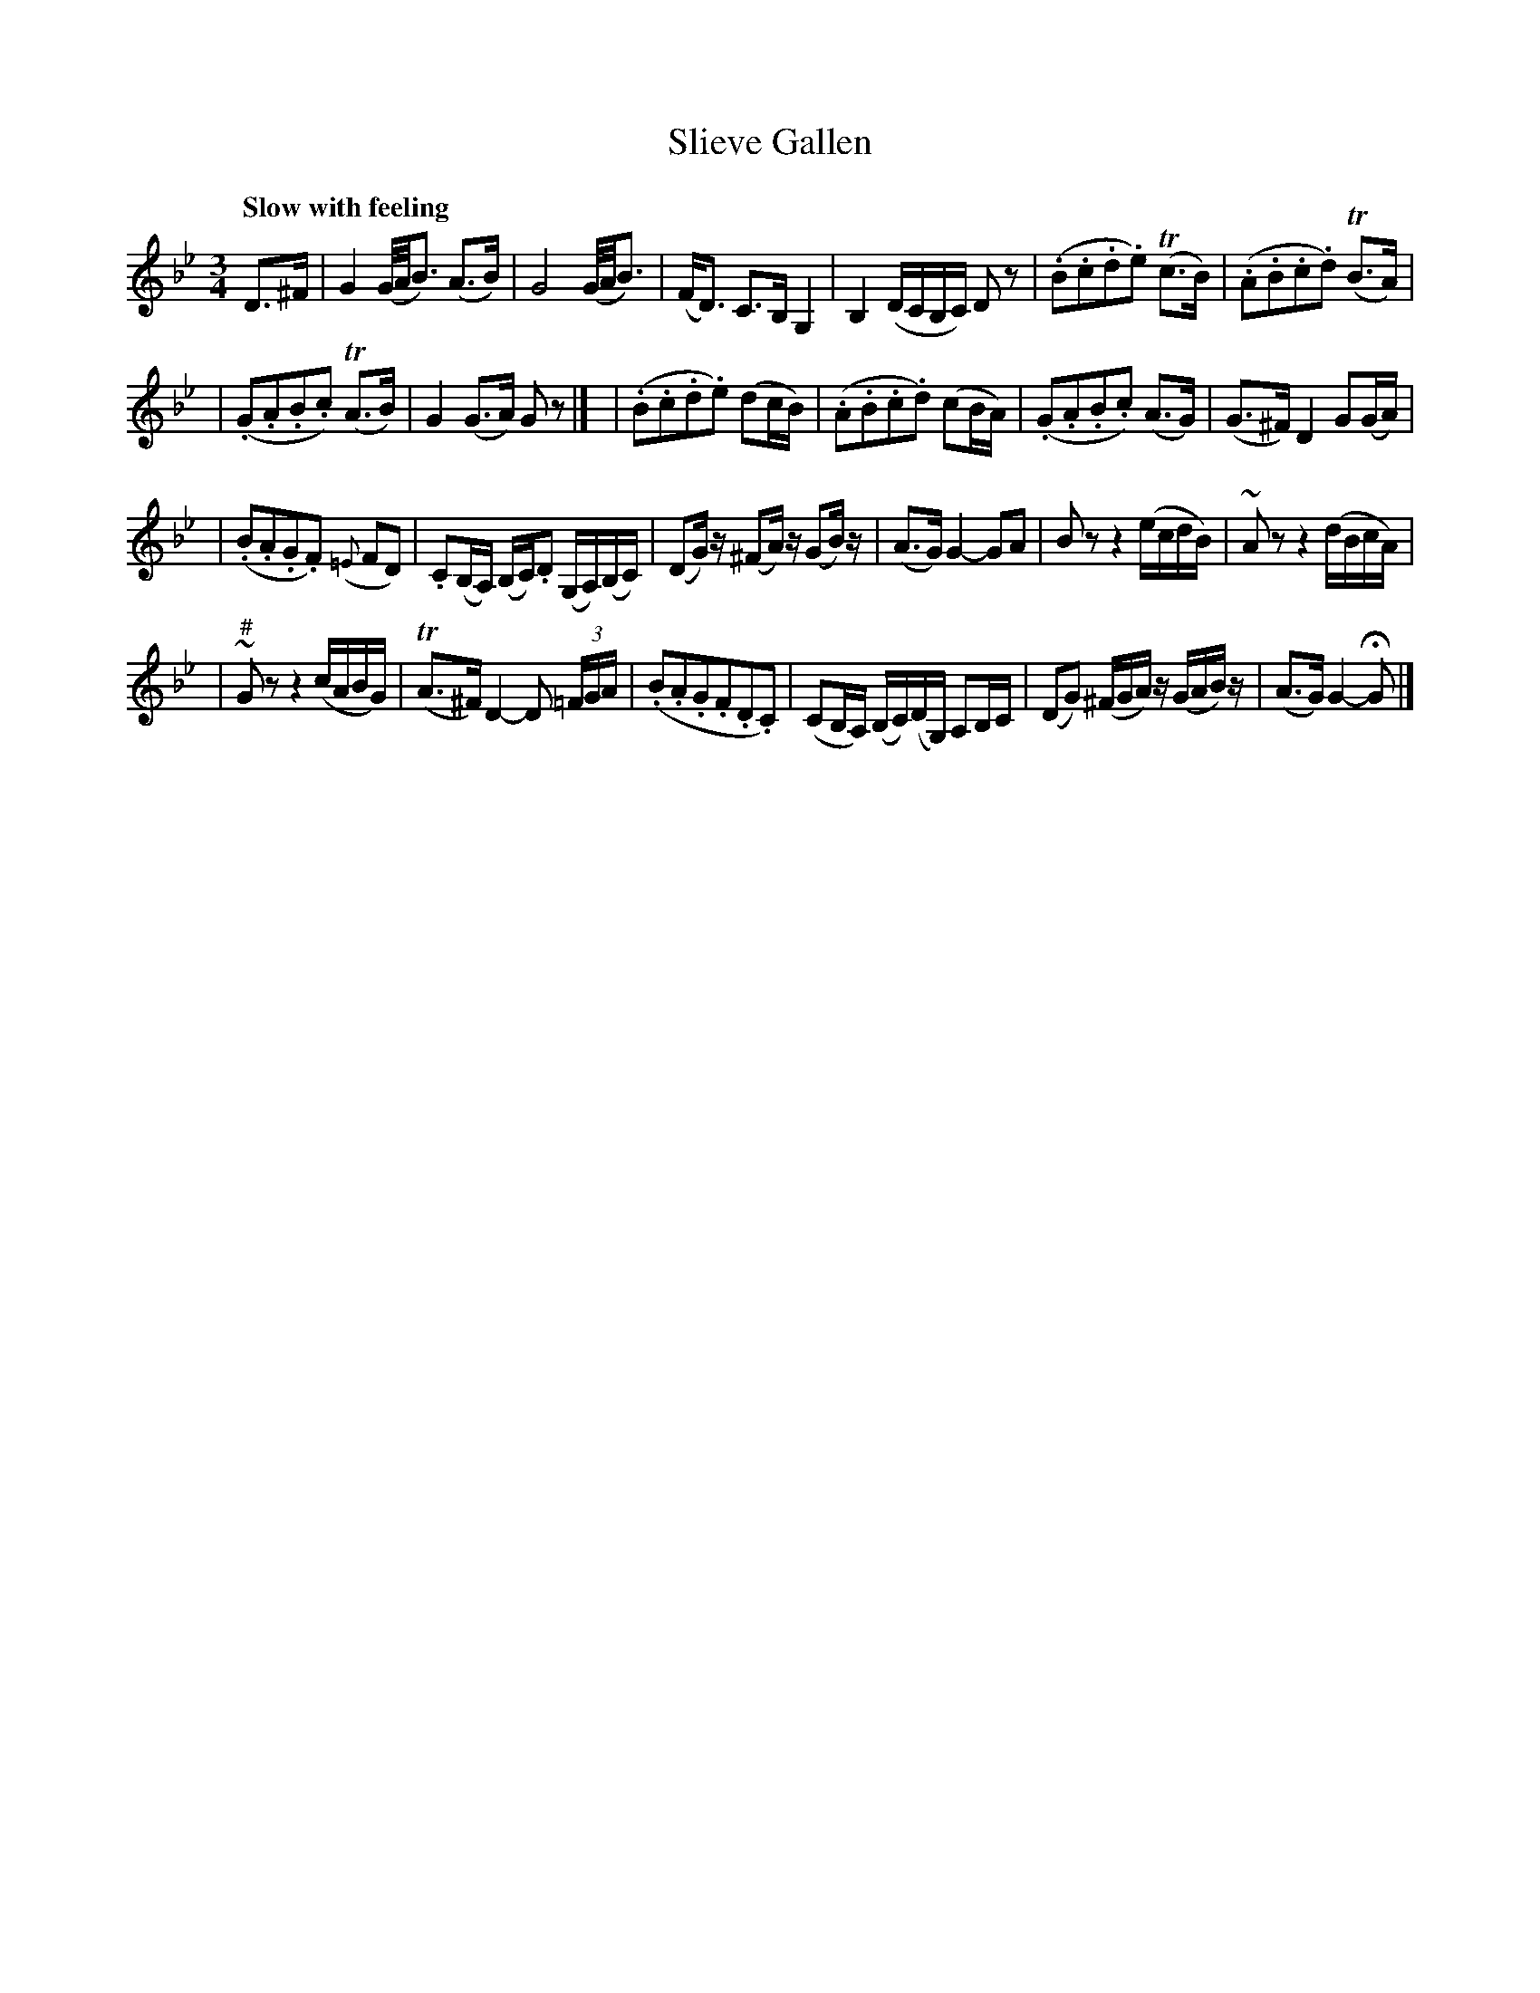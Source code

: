 X: 180
T: Slieve Gallen
R: air
%S: s:4 b:24(6+6+6+6)
B: O'Neill's 1850 #180
Z: 1997 henrik.norbeck@mailbox.swipnet.se
Q: "Slow with feeling"
M: 3/4
L: 1/8
K: Gm
D>^F \
| G2 (G/4A/4B3/2) (A>B) | G4 (G/4A/4B3/2) \
| (F<D) C>B, G,2 | B,2 (D/C/B,/C/) D z \
| (.B.c.d.e) T(c>B) | (.A.B.c.d) T(B>A) |
| (.G.A.B.c) T(A>B) | G2 (G>A) G z |]\
| (.B.c.d.e) (dc/B/) | (.A.B.c.d) (cB/A/) \
| (.G.A.B.c) (A>G) | (G>^F) D2 G(G/A/) |
| (.B.A.G.F) ({=E}FD) | .C(B,/A,/) (B,/C/).D (G,/A,/)(B,/C/) \
| (DG/) z/ (^FA/) z/ (GB/) z/ | (A>G) G2- GA \
| B z z2 (e/c/d/B/) | ~A z z2 (d/B/c/A/) |
| ~"#"G z z2 (c/A/B/G/) | T(A>^F) D2- D (3=F/G/A/ \
| (.B.A.G.F.D.C) | (CB,/A,/) (B,/C/)(D/G,/) A,B,/C/ \
| (DG) (^F/G/A/) z/ (G/A/B/) z/ | (A>G) G2- HG |]
